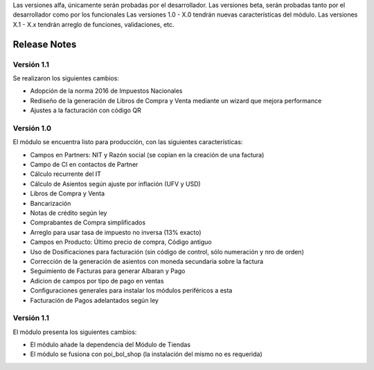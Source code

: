 .. Poiesis Odoo documentation, created by
   Grover Menacho on Mon Nov 23 18:19:55 2015.
   Los Release Notes deberán seguir el versionamiento de la siguiente forma del 0.1 al 0.x (ej. 0.25), son versiones alfa y/o beta.
Las versiones alfa, únicamente serán probadas por el desarrollador.
Las versiones beta, serán probadas tanto por el desarrollador como por los funcionales
Las versiones 1.0 - X.0 tendrán nuevas características del módulo.
Las versiones X.1 - X.x tendrán arreglo de funciones, validaciones, etc.

.. _module:

.. queue:: module/series

Release Notes
=============

Versión 1.1
-----------

Se realizaron los siguientes cambios:

* Adopción de la norma 2016 de Impuestos Nacionales
* Rediseño de la generación de Libros de Compra y Venta mediante un wizard que mejora performance
* Ajustes a la facturación con código QR


Versión 1.0
-----------

El módulo se encuentra listo para producción, con las siguientes características:

* Campos en Partners: NIT y Razón social (se copian en la creación de una factura)
* Campo de CI en contactos de Partner
* Cálculo recurrente del IT
* Cálculo de Asientos según ajuste por inflación (UFV y USD)
* Libros de Compra y Venta
* Bancarización
* Notas de crédito según ley
* Comprabantes de Compra simplificados
* Arreglo para usar tasa de impuesto no inversa (13% exacto)
* Campos en Producto: Último precio de compra, Código antiguo
* Uso de Dosificaciones para facturación (sin código de control, sólo numeración y nro de orden)
* Corrección de la generación de asientos con moneda secundaria sobre la factura
* Seguimiento de Facturas para generar Albaran y Pago
* Adicion de campos por tipo de pago en ventas
* Configuraciones generales para instalar los módulos periféricos a esta
* Facturación de Pagos adelantados según ley

Versión 1.1
-----------

El módulo presenta los siguientes cambios:

* El módulo añade la dependencia del Módulo de Tiendas
* El módulo se fusiona con poi_bol_shop (la instalación del mismo no es requerida)

